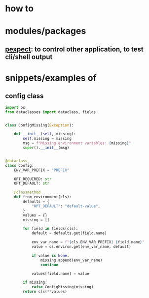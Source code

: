 
* how to

* modules/packages
** [[https://pexpect.readthedocs.io/en/stable/][pexpect]]: to control other application, to test cli/shell output

* snippets/examples of
** config class
#+BEGIN_SRC python
import os
from dataclasses import dataclass, fields


class ConfigMissing(Exception):

    def __init__(self, missing):
        self.missing = missing
        msg = f"Missing environment variables: {missing}"
        super().__init__(msg)


@dataclass
class Config:
    ENV_VAR_PREFIX = "PREFIX"

    OPT_REQUIRED: str
    OPT_DEFAULT: str

    @classmethod
    def from_environment(cls):
        defaults = {
            "OPT_DEFAULT": "default-value",
        }
        values = {}
        missing = []

        for field in fields(cls):
            default = defaults.get(field.name)

            env_var_name = f"{cls.ENV_VAR_PREFIX}_{field.name}"
            value = os.environ.get(env_var_name, default)

            if value is None:
                missing.append(env_var_name)
                continue

            values[field.name] = value

        if missing:
            raise ConfigMissing(missing)
        return cls(**values)

#+END_SRC
